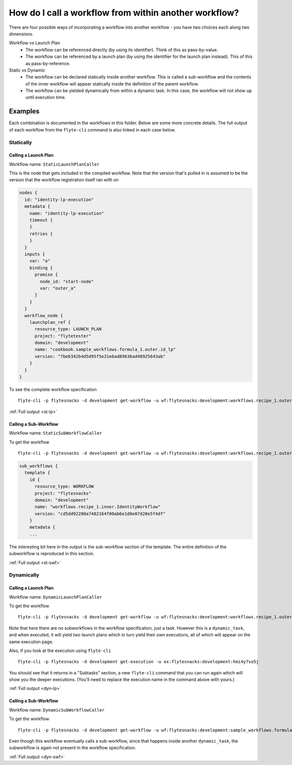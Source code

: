 .. _recipe-1:

############################################################
How do I call a workflow from within another workflow?
############################################################

There are four possible ways of incorporating a workflow into another workflow - you have two choices each along two dimensions.

Workflow vs Launch Plan
  * The workflow can be referenced directly (by using its identifier). Think of this as pass-by-value.
  * The workflow can be referenced by a launch plan (by using the identifier for the launch plan instead). This of this as pass-by-reference.

Static vs Dynamic
  * The workflow can be declared statically inside another workflow. This is called a sub-workflow and the contents of the inner workflow will appear statically inside the definition of the parent workflow.
  * The workflow can be yielded dynamically from within a dynamic task. In this case, the workflow will not show up until execution time.


********
Examples
********

Each combination is documented in the workflows in this folder. Below are some more concrete details. The full output of each workflow from the ``flyte-cli`` command is also linked in each case below.

Statically
===========

Calling a Launch Plan
----------------------

Workflow name: ``StaticLaunchPlanCaller``

This is the node that gets included in the compiled workflow. Note that the version that's pulled in is assumed to be the version that the workflow registration itself ran with on

.. code-block::

        nodes {
          id: "identity-lp-execution"
          metadata {
            name: "identity-lp-execution"
            timeout {
            }
            retries {
            }
          }
          inputs {
            var: "a"
            binding {
              promise {
                node_id: "start-node"
                var: "outer_a"
              }
            }
          }
          workflow_node {
            launchplan_ref {
              resource_type: LAUNCH_PLAN
              project: "flytetester"
              domain: "development"
              name: "cookbook.sample_workflows.formula_1.outer.id_lp"
              version: "7be6342b4d5d95f5e31e6ad89636ad48925643ab"
            }
          }
        }

To see the complete workflow specification ::

    flyte-cli -p flytesnacks -d development get-workflow -u wf:flytesnacks:development:workflows.recipe_1.outer.StaticLaunchPlanCaller:<sha>

:ref:`Full output <st-lp>`


Calling a Sub-Workflow
----------------------

Workflow name: ``StaticSubWorkflowCaller``


To get the workflow ::

    flyte-cli -p flytesnacks -d development get-workflow -u wf:flytesnacks:development:workflows.recipe_1.outer.StaticSubWorkflowCaller:<sha>

.. code-block::

    sub_workflows {
      template {
        id {
          resource_type: WORKFLOW
          project: "flytesnacks"
          domain: "development"
          name: "workflows.recipe_1.inner.IdentityWorkflow"
          version: "cd5dd92280a7482164f00ab6e1d0e07d20e5f4df"
        }
        metadata {
        ...

The interesting bit here in the output is the sub-workflow section of the template.  The entire definition of the subworkflow is reproduced in this section.

:ref:`Full output <st-swf>`


Dynamically
===========

Calling a Launch Plan
----------------------

Workflow name: ``DynamicLaunchPlanCaller``

To get the workflow ::

    flyte-cli -p flytesnacks -d development get-workflow -u wf:flytesnacks:development:workflows.recipe_1.outer.DynamicLaunchPlanCaller:<sha>

Note that here there are no subworkflows in the workflow specification, just a task. However this is a ``dynamic_task``, and when executed, it will yield two launch plans which in turn yield their own executions, all of which will appear on the same execution page.

Also, if you look at the execution using ``flyte-cli`` ::

    flyte-cli -p flytesnacks -d development get-execution -u ex:flytesnacks:development:hmi4y7so5j

You should see that it returns in a "Subtasks" section, a new ``flyte-cli`` command that you can run again which will show you the deeper executions. (You'll need to replace the execution name in the command above with yours.)

:ref:`Full output <dyn-lp>`

Calling a Sub-Workflow
----------------------

Workflow name: ``DynamicSubWorkflowCaller``

To get the workflow ::

    flyte-cli -p flytesnacks -d development get-workflow -u wf:flytesnacks:development:sample_workflows.formula_1.outer.DynamicSubWorkflowCaller:4fffbe68d0cb37c8b43e17fa214bbfb4a6ae416e

Even though this workflow eventually calls a sub-workflow, since that happens inside another ``dynamic_task``, the subworkflow is again not present in the workflow specification.

:ref:`Full output <dyn-swf>`
